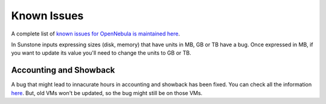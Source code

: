 .. _known_issues:

================================================================================
Known Issues
================================================================================

A complete list of `known issues for OpenNebula is maintained here <https://github.com/OpenNebula/one/issues?q=is%3Aopen+is%3Aissue+label%3A%22Type%3A+Bug%22+label%3A%22Status%3A+Accepted%22>`__.

In Sunstone inputs expressing sizes (disk, memory) that have units in MB, GB or TB have a bug. Once expressed in MB, if you want to update its value you'll need to change the units to GB or TB.

Accounting and Showback
=======================

A bug that might lead to innacurate hours in accounting and showback has been fixed. You can check all the information `here <https://github.com/OpenNebula/one/issues/1662>`_. But, old VMs won't be updated, so the bug might still be on those VMs.
